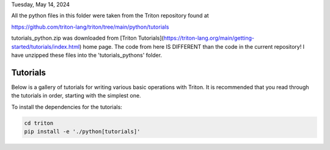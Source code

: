 Tuesday, May 14, 2024

All the python files in this folder were taken from the Triton repository found at 

https://github.com/triton-lang/triton/tree/main/python/tutorials

tutorials_python.zip was downloaded from [Triton Tutorials](https://triton-lang.org/main/getting-started/tutorials/index.html) home page. 
The code from here IS DIFFERENT than the code in the current repository! I have unzipped these files into the 'tutorials_pythons' folder.


Tutorials
=========

Below is a gallery of tutorials for writing various basic operations with Triton. It is recommended that you read through the tutorials in order, starting with the simplest one.

To install the dependencies for the tutorials:

.. code-block:: bash

    cd triton
    pip install -e './python[tutorials]'


